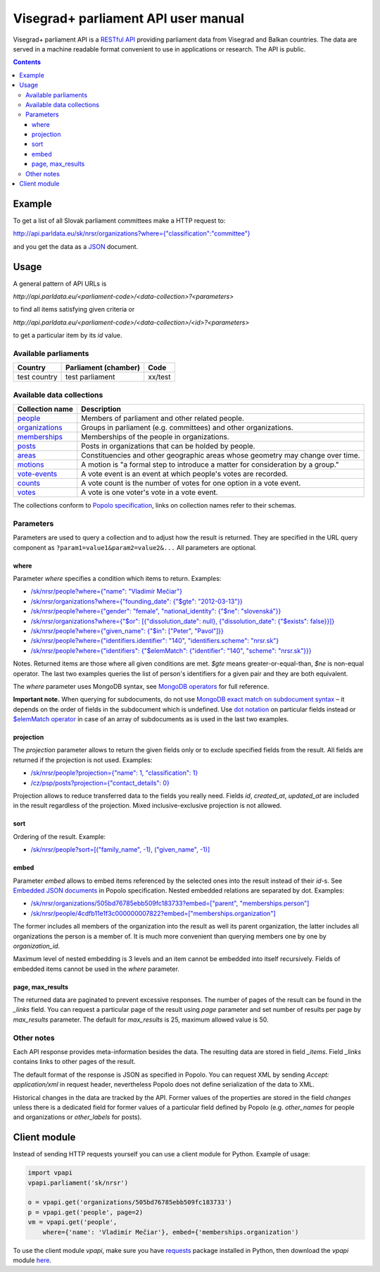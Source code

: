 ====================================
Visegrad+ parliament API user manual
====================================

Visegrad+ parliament API is a `RESTful API`_ providing parliament data from Visegrad and Balkan countries. The data are served in a machine readable format convenient to use in applications or research. The API is public.

.. _`RESTful API`: http://en.wikipedia.org/wiki/Representational_state_transfer#Applied_to_web_services

.. contents::

-------
Example
-------

To get a list of all Slovak parliament committees make a HTTP request to:

`<http://api.parldata.eu/sk/nrsr/organizations?where={"classification":"committee"}>`_

and you get the data as a JSON_ document.

.. _JSON: http://en.wikipedia.org/wiki/JSON

-----
Usage
-----

A general pattern of API URLs is

*http://api.parldata.eu/<parliament-code>/<data-collection>?<parameters>*

to find all items satisfying given criteria or

*http://api.parldata.eu/<parliament-code>/<data-collection>/<id>?<parameters>*

to get a particular item by its *id* value.

Available parliaments
=====================

+------------+--------------------+-------+
|Country     |Parliament (chamber)|Code   |
+============+====================+=======+
|test country|test parliament     |xx/test|
+------------+--------------------+-------+

Available data collections
==========================

+---------------+-------------------------------------------------------------------------------+
|Collection name|Description                                                                    |
+===============+===============================================================================+
|people_        |Members of parliament and other related people.                                |
+---------------+-------------------------------------------------------------------------------+
|organizations_ |Groups in parliament (e.g. committees) and other organizations.                |
+---------------+-------------------------------------------------------------------------------+
|memberships_   |Memberships of the people in organizations.                                    |
+---------------+-------------------------------------------------------------------------------+
|posts_         |Posts in organizations that can be holded by people.                           |
+---------------+-------------------------------------------------------------------------------+
|areas_         |Constituencies and other geographic areas whose geometry may change over time. |
+---------------+-------------------------------------------------------------------------------+
|motions_       |A motion is "a formal step to introduce a matter for consideration by a group."|
+---------------+-------------------------------------------------------------------------------+
|`vote-events`_ |A vote event is an event at which people's votes are recorded.                 |
+---------------+-------------------------------------------------------------------------------+
|counts_        |A vote count is the number of votes for one option in a vote event.            |
+---------------+-------------------------------------------------------------------------------+
|votes_         |A vote is one voter's vote in a vote event.                                    |
+---------------+-------------------------------------------------------------------------------+

.. _people: http://popoloproject.com/schemas/person.json#
.. _organizations: http://popoloproject.com/schemas/organization.json#
.. _memberships: http://popoloproject.com/schemas/membership.json#
.. _posts: http://popoloproject.com/schemas/post.json#
.. _areas: http://popoloproject.com/schemas/area.json#
.. _motions: http://popoloproject.com/schemas/motion.json#
.. _`vote-events`: http://popoloproject.com/schemas/vote_event.json#
.. _counts: http://popoloproject.com/schemas/count.json#
.. _votes: http://popoloproject.com/schemas/vote.json#

The collections conform to `Popolo specification`_, links on collection names refer to their schemas.

.. _`Popolo specification`: http://popoloproject.com

Parameters
==========

Parameters are used to query a collection and to adjust how the result is returned. They are specified in the URL query component as ``?param1=value1&param2=value2&...`` All parameters are optional.

where
-----

Parameter *where* specifies a condition which items to return. Examples:

* `/sk/nrsr/people?where={"name": "Vladimír Mečiar"} <http://api.parldata.eu/sk/nrsr/people?where={"name": "Vladimír%20Mečiar"}>`_

* `/sk/nrsr/organizations?where={"founding_date": {"$gte": "2012-03-13"}} <http://api.parldata.eu/sk/nrsr/organizations?where={"founding_date": {"$gte": "2012-03-13"}}>`_

* `/sk/nrsr/people?where={"gender": "female", "national_identity": {"$ne": "slovenská"}} <http://api.parldata.eu/sk/nrsr/people?where={"gender": "female", "national_identity": {"$ne": "slovenská"}}>`_

* `/sk/nrsr/organizations?where={"$or": [{"dissolution_date": null}, {"dissolution_date": {"$exists": false}}]} <http://api.parldata.eu/sk/nrsr/organizations?where={"$or": [{"dissolution_date": null}, {"dissolution_date": {"$exists": false}}]}>`_

* `/sk/nrsr/people?where={"given_name": {"$in": ["Peter", "Pavol"]}} <http://api.parldata.eu/sk/nrsr/people?where={"given_name": {"$in": ["Peter", "Pavol"]}}>`_

* `/sk/nrsr/people?where={"identifiers.identifier": "140", "identifiers.scheme": "nrsr.sk"} <http://api.parldata.eu/sk/nrsr/people?where={"identifiers.identifier": "140", "identifiers.scheme": "nrsr.sk"}>`_

* `/sk/nrsr/people?where={"identifiers": {"$elemMatch": {"identifier": "140", "scheme": "nrsr.sk"}}} <http://api.parldata.eu/sk/nrsr/people?where={"identifiers": {"$elemMatch": {"identifier": "140", "scheme": "nrsr.sk"}}}>`_

Notes. Returned items are those where all given conditions are met. *$gte* means greater-or-equal-than, *$ne* is non-equal operator. The last two examples queries the list of person's identifiers for a given pair and they are both equivalent.

The *where* parameter uses MongoDB syntax, see `MongoDB operators`_ for full reference.

.. _`MongoDB operators`: http://docs.mongodb.org/manual/reference/operator/query/

**Important note.** When querying for subdocuments, do not use `MongoDB exact match on subdocument syntax`_ – it depends on the order of fields in the subdocument which is undefined. Use `dot notation`_ on particular fields instead or `$elemMatch operator`_ in case of an array of subdocuments as is used in the last two examples.

.. _`MongoDB exact match on subdocument syntax`: http://docs.mongodb.org/manual/tutorial/query-documents/#exact-match-on-the-embedded-document
.. _`dot notation`: http://docs.mongodb.org/manual/tutorial/query-documents/#equality-match-on-fields-within-an-embedded-document
.. _`$elemMatch operator`: http://docs.mongodb.org/manual/tutorial/query-documents/#match-multiple-fields

projection
----------

The *projection* parameter allows to return the given fields only or to exclude specified fields from the result. All fields are returned if the projection is not used. Examples:

* `/sk/nrsr/people?projection={"name": 1, "classification": 1} <http://api.parldata.eu/sk/nrsr/people?projection={"name": 1, "classification": 1}>`_

* `/cz/psp/posts?projection={"contact_details": 0} <http://api.parldata.eu/cz/psp/posts?projection={"contact_details": 0}>`_

Projection allows to reduce transferred data to the fields you really need. Fields *id*, *created_at*, *updated_at* are included in the result regardless of the projection. Mixed inclusive-exclusive projection is not allowed.

sort
----

Ordering of the result. Example:

* `/sk/nrsr/people?sort=[("family_name", -1), ("given_name", -1)] <http://api.parldata.eu/sk/nrsr/people?sort=[("family_name", -1), ("given_name", -1)]>`_

embed
------

Parameter *embed* allows to embed items referenced by the selected ones into the result instead of their *id*-s. See `Embedded JSON documents`_ in Popolo specification. Nested embedded relations are separated by dot. Examples:

.. _`Embedded JSON documents`: http://popoloproject.com/specs/#embedded-json-documents

* `/sk/nrsr/organizations/505bd76785ebb509fc183733?embed=["parent", "memberships.person"] <http://api.parldata.eu/sk/nrsr/organizations/505bd76785ebb509fc183733?embed=["parent", "memberships.person"]>`_

* `/sk/nrsr/people/4cdfb11e1f3c000000007822?embed=["memberships.organization"] <http://api.parldata.eu/sk/nrsr/people/4cdfb11e1f3c000000007822?embed=["memberships.organization"]>`_

The former includes all members of the organization into the result as well its parent organization, the latter includes all organizations the person is a member of. It is much more convenient than querying members one by one by *organization_id*.


Maximum level of nested embedding is 3 levels and an item cannot be embedded into itself recursively. Fields of embedded items cannot be used in the *where* parameter.

page, max_results
-----------------

The returned data are paginated to prevent excessive responses. The number of pages of the result can be found in the *_links* field. You can request a particular page of the result using *page* parameter and set number of results per page by *max_results* parameter. The default for *max_results* is 25, maximum allowed value is 50.

Other notes
===========

Each API response provides meta-information besides the data. The resulting data are stored in field *_items*. Field *_links* contains links to other pages of the result.

The default format of the response is JSON as specified in Popolo. You can request XML by sending *Accept: application/xml* in request header, nevertheless Popolo does not define serialization of the data to XML.

Historical changes in the data are tracked by the API. Former values of the properties are stored in the field *changes* unless there is a dedicated field for former values of a particular field defined by Popolo (e.g. *other_names* for people and organizations or *other_labels* for posts).

-------------
Client module
-------------

Instead of sending HTTP requests yourself you can use a client module for Python. Example of usage:

.. code-block:: Python

    import vpapi
    vpapi.parliament('sk/nrsr')

    o = vpapi.get('organizations/505bd76785ebb509fc183733')
    p = vpapi.get('people', page=2)
    vm = vpapi.get('people',
        where={'name': 'Vladimír Mečiar'}, embed={'memberships.organization')

To use the client module *vpapi*, make sure you have requests_ package installed in Python, then download the *vpapi* module here_.

.. _requests: http://docs.python-requests.org/en/latest/

.. _here: https://raw.githubusercontent.com/KohoVolit/visegrad-parliament-api/master/client/vpapi.py
